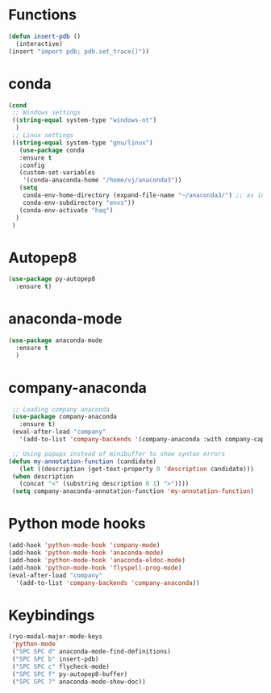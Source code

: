 * Functions
  #+begin_src emacs-lisp
    (defun insert-pdb ()
      (interactive)
    (insert "import pdb; pdb.set_trace()"))
  #+end_src
* conda
    #+begin_src emacs-lisp
	 (cond
      ;; Windows settings
      ((string-equal system-type "windows-nt")
       )
      ;; Linux settings
      ((string-equal system-type "gnu/linux")
	    (use-package conda
	    :ensure t
	    :config
	    (custom-set-variables
	     '(conda-anaconda-home "/home/vj/anaconda3"))
	    (setq
	     conda-env-home-directory (expand-file-name "~/anaconda3/") ;; as in previous example; not required
	     conda-env-subdirectory "envs"))
	    (conda-env-activate "haq")
       )
      )
          #+end_src
* Autopep8
  #+begin_src emacs-lisp
    (use-package py-autopep8
      :ensure t)

  #+end_src
* anaconda-mode
  #+begin_src emacs-lisp
    (use-package anaconda-mode
      :ensure t
      )
  #+end_src
* company-anaconda
  #+begin_src emacs-lisp
    ;; Loading company anaconda
    (use-package company-anaconda
      :ensure t)
    (eval-after-load "company"
      '(add-to-list 'company-backends '(company-anaconda :with company-capf)))

    ;; Using popups instead of minibuffer to show syntax errors
   (defun my-annotation-function (candidate)
      (let ((description (get-text-property 0 'description candidate)))
	(when description
	  (concat "<" (substring description 0 1) ">"))))
    (setq company-anaconda-annotation-function 'my-annotation-function)
  #+end_src
* Python mode hooks
  #+begin_src emacs-lisp
    (add-hook 'python-mode-hook 'company-mode)
    (add-hook 'python-mode-hook 'anaconda-mode)
    (add-hook 'python-mode-hook 'anaconda-eldoc-mode)
    (add-hook 'python-mode-hook 'flyspell-prog-mode)
    (eval-after-load "company"
      '(add-to-list 'company-backends 'company-anaconda))
  #+end_src
* Keybindings
  #+begin_src emacs-lisp
    (ryo-modal-major-mode-keys
     'python-mode
     ("SPC SPC d" anaconda-mode-find-definitions)
     ("SPC SPC b" insert-pdb)
     ("SPC SPC c" flycheck-mode)
     ("SPC SPC f" py-autopep8-buffer)
     ("SPC SPC ?" anaconda-mode-show-doc))
  #+end_src
